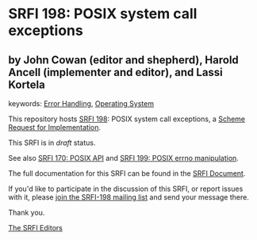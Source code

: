 * SRFI 198: POSIX system call exceptions

** by John Cowan (editor and shepherd), Harold Ancell (implementer and editor), and Lassi Kortela



keywords: [[https://srfi.schemers.org/?keywords=error-handling][Error Handling]], [[https://srfi.schemers.org/?keywords=operating-system][Operating System]]

This repository hosts [[https://srfi.schemers.org/srfi-198/][SRFI 198]]: POSIX system call exceptions, a [[https://srfi.schemers.org/][Scheme Request for Implementation]].

This SRFI is in /draft/ status.

See also [[https://srfi.schemers.org/srfi-170/][SRFI 170: POSIX API]] and [[https://srfi.schemers.org/srfi-199/][SRFI 199: POSIX errno manipulation]].

The full documentation for this SRFI can be found in the [[https://srfi.schemers.org/srfi-198/srfi-198.html][SRFI Document]].

If you'd like to participate in the discussion of this SRFI, or report issues with it, please [[https://srfi.schemers.org/srfi-198/][join the SRFI-198 mailing list]] and send your message there.

Thank you.


[[mailto:srfi-editors@srfi.schemers.org][The SRFI Editors]]

